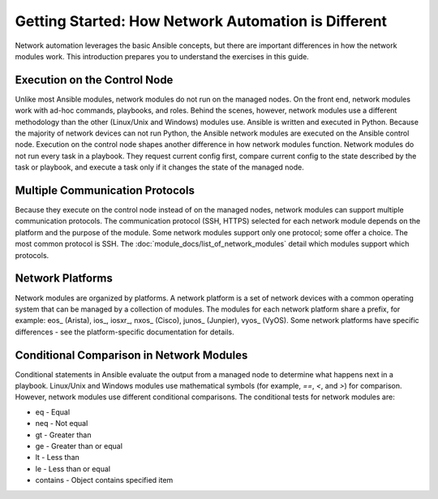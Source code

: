 Getting Started: How Network Automation is Different
======================================================

Network automation leverages the basic Ansible concepts, but there are important differences in how the network modules work. This introduction prepares you to understand the exercises in this guide.

Execution on the Control Node 
```````````````````````````````````````````````````````````````

Unlike most Ansible modules, network modules do not run on the managed nodes. On the front end, network modules work with ad-hoc commands, playbooks, and roles. Behind the scenes, however, network modules use a different methodology than the other (Linux/Unix and Windows) modules use. Ansible is written and executed in Python. Because the majority of network devices can not run Python, the Ansible network modules are executed on the Ansible control node. Execution on the control node shapes another difference in how network modules function. Network modules do not run every task in a playbook. They request current config first, compare current config to the state described by the task or playbook, and execute a task only if it changes the state of the managed node. 

Multiple Communication Protocols
```````````````````````````````````````````````````````````````

Because they execute on the control node instead of on the managed nodes, network modules can support multiple communication protocols. The communication protocol (SSH, HTTPS) selected for each network module depends on the platform and the purpose of the module. Some network modules support only one protocol; some offer a choice. The most common protocol is SSH. The :doc:`module_docs/list_of_network_modules` detail which modules support which protocols.

Network Platforms
```````````````````````````````````````````````````````````````

Network modules are organized by platforms. A network platform is a set of network devices with a common operating system that can be managed by a collection of modules. The modules for each network platform share a prefix, for example: eos_ (Arista), ios_, iosxr_, nxos_ (Cisco), junos_ (Junpier), vyos_ (VyOS). Some network platforms have specific differences - see the platform-specific documentation for details.

Conditional Comparison in Network Modules
```````````````````````````````````````````````````````````````

Conditional statements in Ansible evaluate the output from a managed node to determine what happens next in a playbook. Linux/Unix and Windows modules use mathematical symbols (for example, `==`, `<`, and `>`) for comparison. However, network modules use different conditional comparisons. The conditional tests for network modules are:

- eq - Equal
- neq - Not equal
- gt - Greater than
- ge - Greater than or equal
- lt - Less than
- le - Less than or equal
- contains - Object contains specified item
